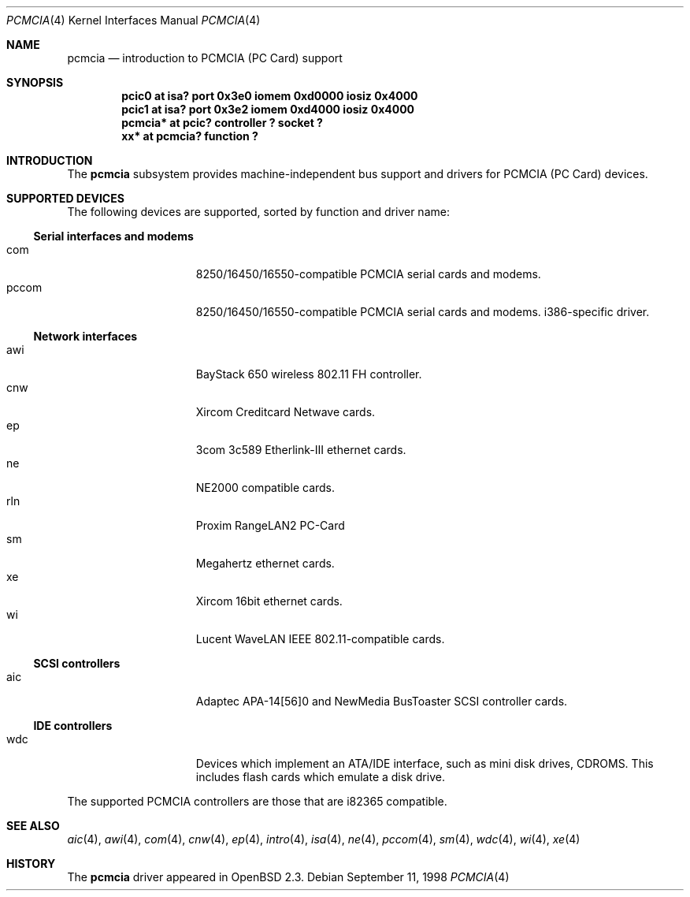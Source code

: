 .\"	$OpenBSD: pcmcia.4,v 1.9 1999/12/16 02:56:55 deraadt Exp $
.\"	$NetBSD: pcmcia.4,v 1.4 1998/06/07 09:10:30 enami Exp $
.\" Copyright (c) 1997 The NetBSD Foundation, Inc.
.\" All rights reserved.
.\"

.\" Redistribution and use in source and binary forms, with or without
.\" modification, are permitted provided that the following conditions
.\" are met:
.\" 1. Redistributions of source code must retain the above copyright
.\"    notice, this list of conditions and the following disclaimer.
.\" 2. Redistributions in binary form must reproduce the above copyright
.\"    notice, this list of conditions and the following disclaimer in the
.\"    documentation and/or other materials provided with the distribution.
.\" 3. All advertising materials mentioning features or use of this software
.\"    must display the following acknowledgement:
.\"        This product includes software developed by the NetBSD
.\"        Foundation, Inc. and its contributors.
.\" 4. Neither the name of The NetBSD Foundation nor the names of its
.\"    contributors may be used to endorse or promote products derived
.\"    from this software without specific prior written permission.
.\"
.\" THIS SOFTWARE IS PROVIDED BY THE NETBSD FOUNDATION, INC. AND CONTRIBUTORS
.\" ``AS IS'' AND ANY EXPRESS OR IMPLIED WARRANTIES, INCLUDING, BUT NOT LIMITED
.\" TO, THE IMPLIED WARRANTIES OF MERCHANTABILITY AND FITNESS FOR A PARTICULAR
.\" PURPOSE ARE DISCLAIMED.  IN NO EVENT SHALL THE FOUNDATION OR CONTRIBUTORS
.\" BE LIABLE FOR ANY DIRECT, INDIRECT, INCIDENTAL, SPECIAL, EXEMPLARY, OR
.\" CONSEQUENTIAL DAMAGES (INCLUDING, BUT NOT LIMITED TO, PROCUREMENT OF
.\" SUBSTITUTE GOODS OR SERVICES; LOSS OF USE, DATA, OR PROFITS; OR BUSINESS
.\" INTERRUPTION) HOWEVER CAUSED AND ON ANY THEORY OF LIABILITY, WHETHER IN
.\" CONTRACT, STRICT LIABILITY, OR TORT (INCLUDING NEGLIGENCE OR OTHERWISE)
.\" ARISING IN ANY WAY OUT OF THE USE OF THIS SOFTWARE, EVEN IF ADVISED OF THE
.\" POSSIBILITY OF SUCH DAMAGE.
.\"
.Dd September 11, 1998
.Dt PCMCIA 4
.Os
.Sh NAME
.Nm pcmcia
.Nd introduction to PCMCIA (PC Card) support
.Sh SYNOPSIS
.Cd "pcic0   at isa? port 0x3e0 iomem 0xd0000 iosiz 0x4000"
.Cd "pcic1   at isa? port 0x3e2 iomem 0xd4000 iosiz 0x4000"
.Cd "pcmcia* at pcic? controller ? socket ?"
.Cd "xx*     at pcmcia? function ?"
.Pp
.Sh INTRODUCTION
The
.Nm pcmcia
subsystem provides machine-independent bus support and
drivers for PCMCIA (PC Card)
devices.
.Sh SUPPORTED DEVICES
The following devices are supported, sorted by function
and driver name:
.Pp
.Ss Serial interfaces and modems
.Bl -tag -width speaker -offset indent -compact
.It com
8250/16450/16550-compatible PCMCIA serial cards and modems.
.It pccom
8250/16450/16550-compatible PCMCIA serial cards and modems.
i386-specific driver.
.El
.Pp
.Ss Network interfaces
.Bl -tag -width speaker -offset indent -compact
.It awi
BayStack 650 wireless 802.11 FH controller.
.It cnw
Xircom Creditcard Netwave cards.
.It ep
3com 3c589 Etherlink-III ethernet cards.
.It ne
NE2000 compatible cards.
.It rln
Proxim RangeLAN2 PC-Card
.It sm
Megahertz ethernet cards.
.It xe
Xircom 16bit ethernet cards.
.It wi
Lucent WaveLAN IEEE 802.11-compatible cards.
.El
.Pp
.Ss SCSI controllers
.Bl -tag -width speaker -offset indent -compact
.It aic
Adaptec APA-14[56]0 and NewMedia BusToaster SCSI controller cards.
.El
.Ss IDE controllers
.Bl -tag -width speaker -offset indent -compact
.It wdc
Devices which implement an ATA/IDE interface, such as mini disk drives,
CDROMS.  This includes flash cards which emulate a disk drive.
.El
.Pp
The supported PCMCIA controllers are those that are i82365 compatible.
.Sh SEE ALSO
.Xr aic 4 ,
.Xr awi 4 ,
.Xr com 4 ,
.Xr cnw 4 ,
.Xr ep 4 ,
.Xr intro 4 ,
.Xr isa 4 ,
.Xr ne 4 ,
.Xr pccom 4 ,
.Xr sm 4 ,
.Xr wdc 4 ,
.Xr wi 4 ,
.Xr xe 4
.Sh HISTORY
The
.Nm
driver
appeared in
.Ox 2.3 .
